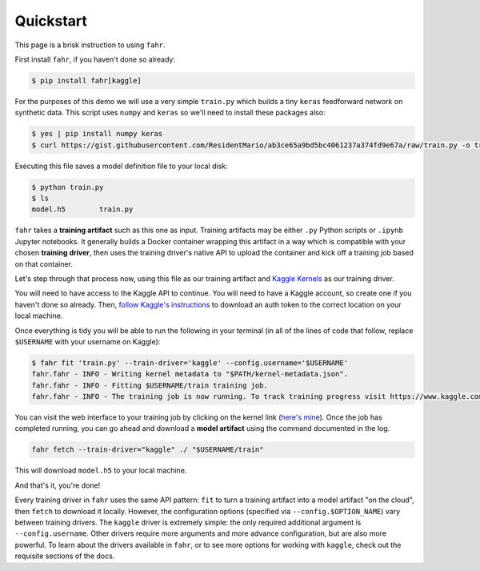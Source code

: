 ==========
Quickstart
==========

This page is a brisk instruction to using ``fahr``.

First install ``fahr``, if you haven't done so already:

.. code-block:: bash

    $ pip install fahr[kaggle]

For the purposes of this demo we will use a very simple ``train.py`` which builds a tiny ``keras`` feedforward network on synthetic data. This script uses ``numpy`` and ``keras`` so we'll need to install these packages also:

.. code-block:: bash

    $ yes | pip install numpy keras
    $ curl https://gist.githubusercontent.com/ResidentMario/ab3ce65a9bd5bc4061237a374fd9e67a/raw/train.py -o train.py

Executing this file saves a model definition file to your local disk:

.. code-block:: bash

    $ python train.py
    $ ls
    model.h5        train.py

``fahr`` takes a **training artifact** such as this one as input. Training artifacts may be either ``.py`` Python scripts or ``.ipynb`` Jupyter notebooks. It generally builds a Docker container wrapping this artifact in a way which is compatible with your chosen **training driver**, then uses the training driver's native API to upload the container and kick off a training job based on that container.

Let's step through that process now, using this file as our training artifact and `Kaggle Kernels <https://www.kaggle.com/kernels>`_ as our training driver.

You will need to have access to the Kaggle API to continue. You will need to have a Kaggle account, so create one if you haven't done so already. Then, `follow Kaggle's instructions <https://github.com/Kaggle/kaggle-api#api-credentials>`_ to download an auth token to the correct location on your local machine.

Once everything is tidy you will be able to run the following in your terminal (in all of the lines of code that follow, replace ``$USERNAME`` with your username on Kaggle):

.. code-block:: bash

    $ fahr fit 'train.py' --train-driver='kaggle' --config.username='$USERNAME'
    fahr.fahr - INFO - Writing kernel metadata to "$PATH/kernel-metadata.json".
    fahr.fahr - INFO - Fitting $USERNAME/train training job.
    fahr.fahr - INFO - The training job is now running. To track training progress visit https://www.kaggle.com/$USERNAME/train. To download finished model artifacts run fahr fetch --driver="kaggle" ./ "$USERNAME/train" after training is complete.

You can visit the web interface to your training job by clicking on the kernel link (`here's mine <https://www.kaggle.com/residentmario/train?scriptVersionId=13462676>`_). Once the job has completed running, you can go ahead and download a **model artifact** using the command documented in the log.

.. code-block:: bash

    fahr fetch --train-driver="kaggle" ./ "$USERNAME/train"

This will download ``model.h5`` to your local machine.

And that's it, you're done!

Every training driver in ``fahr`` uses the same API pattern: ``fit`` to turn a training artifact into a model artifact "on the cloud", then ``fetch`` to download it locally. However, the configuration options (specified via ``--config.$OPTION_NAME``) vary between training drivers. The ``kaggle`` driver is extremely simple: the only required additional argument is ``--config.username``. Other drivers require more arguments and more advance configuration, but are also more powerful. To learn about the drivers available in ``fahr``, or to see more options for working with ``kaggle``, check out the requisite sections of the docs.
